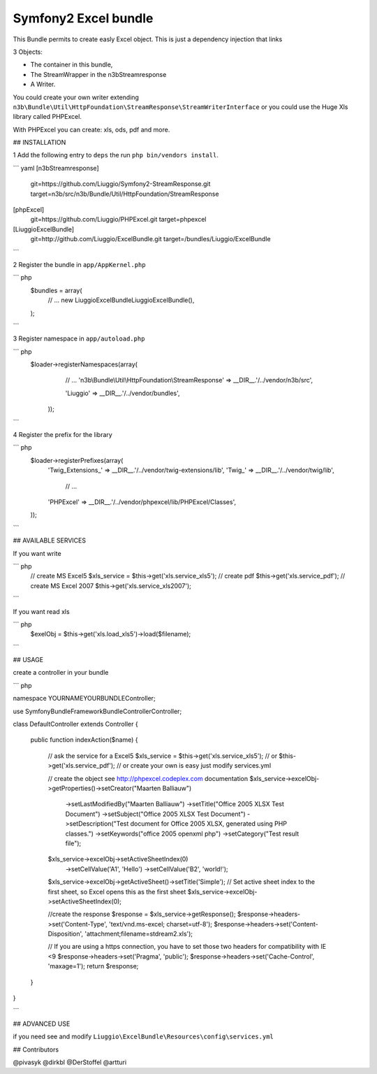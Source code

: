 Symfony2 Excel bundle
============
This Bundle permits to create easly Excel object.
This is just a dependency injection that links

3 Objects:

- The container in this bundle, 

- The StreamWrapper in the n3bStreamresponse

- A Writer.
 

You could create your own writer extending  ``n3b\Bundle\Util\HttpFoundation\StreamResponse\StreamWriterInterface`` or you could use the Huge Xls library called PHPExcel.

With PHPExcel you can create: xls, ods, pdf and more.



## INSTALLATION

1 Add the following entry to ``deps`` the run ``php bin/vendors install``.

``` yaml 
[n3bStreamresponse]
    git=https://github.com/Liuggio/Symfony2-StreamResponse.git
    target=n3b/src/n3b/Bundle/Util/HttpFoundation/StreamResponse

[phpExcel]
    git=https://github.com/Liuggio/PHPExcel.git
    target=phpexcel

[LiuggioExcelBundle]
    git=http://github.com/Liuggio/ExcelBundle.git
    target=/bundles/Liuggio/ExcelBundle
```

2 Register the bundle in ``app/AppKernel.php``

``` php
    $bundles = array(
        // ...
        new Liuggio\ExcelBundle\LiuggioExcelBundle(),
    );
```

3  Register namespace in ``app/autoload.php``

``` php
    $loader->registerNamespaces(array(
         // ...
         'n3b\\Bundle\\Util\\HttpFoundation\\StreamResponse'  => __DIR__.'/../vendor/n3b/src',
         
         'Liuggio'              => __DIR__.'/../vendor/bundles',
     ));
```


4  Register the prefix for the library

``` php
     $loader->registerPrefixes(array(
         'Twig_Extensions_' => __DIR__.'/../vendor/twig-extensions/lib',
         'Twig_'            => __DIR__.'/../vendor/twig/lib',
          // ...
         'PHPExcel'         => __DIR__.'/../vendor/phpexcel/lib/PHPExcel/Classes',
     ));
```



## AVAILABLE SERVICES

If you want write

``` php
   // create MS Excel5
   $xls_service =  $this->get('xls.service_xls5');
   // create pdf
   $this->get('xls.service_pdf');
   // create MS Excel 2007
   $this->get('xls.service_xls2007');

```


If you want read xls

``` php
    $exelObj = $this->get('xls.load_xls5')->load($filename);

```




## USAGE

create a controller in your bundle


``` php

namespace YOURNAME\YOURBUNDLE\Controller;

use Symfony\Bundle\FrameworkBundle\Controller\Controller;


class DefaultController extends Controller
{
    
    public function indexAction($name)
    {
        // ask the service for a Excel5
        $xls_service =  $this->get('xls.service_xls5');
        // or $this->get('xls.service_pdf');
        // or create your own is easy just modify services.yml


        // create the object see http://phpexcel.codeplex.com documentation
        $xls_service->excelObj->getProperties()->setCreator("Maarten Balliauw")
                            ->setLastModifiedBy("Maarten Balliauw")
                            ->setTitle("Office 2005 XLSX Test Document")
                            ->setSubject("Office 2005 XLSX Test Document")
                            ->setDescription("Test document for Office 2005 XLSX, generated using PHP classes.")
                            ->setKeywords("office 2005 openxml php")
                            ->setCategory("Test result file");
        $xls_service->excelObj->setActiveSheetIndex(0)
                    ->setCellValue('A1', 'Hello')
                    ->setCellValue('B2', 'world!');
        $xls_service->excelObj->getActiveSheet()->setTitle('Simple');
        // Set active sheet index to the first sheet, so Excel opens this as the first sheet
        $xls_service->excelObj->setActiveSheetIndex(0);
 
        //create the response
        $response = $xls_service->getResponse();
        $response->headers->set('Content-Type', 'text/vnd.ms-excel; charset=utf-8');
        $response->headers->set('Content-Disposition', 'attachment;filename=stdream2.xls');
        
        // If you are using a https connection, you have to set those two headers for compatibility with IE <9
        $response->headers->set('Pragma', 'public');
        $response->headers->set('Cache-Control', 'maxage=1');
        return $response;        
    }
}

```




## ADVANCED USE

if you need see and modify ``Liuggio\ExcelBundle\Resources\config\services.yml``


## Contributors

@pivasyk
@dirkbl
@DerStoffel
@artturi



